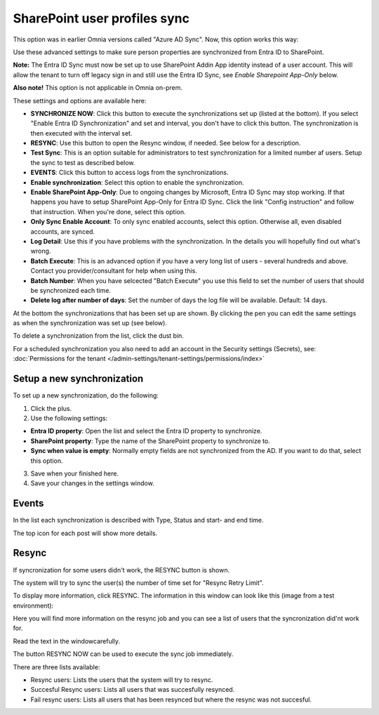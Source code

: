 SharePoint user profiles sync
==============================================

This option was in earlier Omnia versions called "Azure AD Sync". Now, this option works this way:

Use these advanced settings to make sure person properties are synchronized from Entra ID to SharePoint. 

**Note:** The Entra ID Sync must now be set up to use SharePoint Addin App identity instead of a user account. This will allow the tenant to turn off legacy sign in and still use the Entra ID Sync, see *Enable Sharepoint App-Only* below.

**Also note!** This option is not applicable in Omnia on-prem.

These settings and options are available here:

.. image:: sharepoint-user-profiles-sync-v76.png

+ **SYNCHRONIZE NOW**: Click this button to execute the synchronizations set up (listed at the bottom). If you select "Enable Entra ID Synchronization" and set and interval, you don't have to click this button. The synchronization is then executed with the interval set.
+ **RESYNC**: Use this button to open the Resync window, if needed. See below for a description.
+ **Test Sync**: This is an option suitable for administrators to test synchronization for a limited number af users. Setup the sync to test as described below.
+ **EVENTS**: Click this button to access logs from the synchronizations. 
+ **Enable synchronization**: Select this option to enable the synchronization.
+ **Enable SharePoint App-Only**: Due to ongoing changes by Microsoft, Entra ID Sync may stop working. If that happens you have to setup SharePoint App-Only for Entra ID Sync. Click the link "Config instruction" and follow that instruction. When you're done, select this option.
+ **Only Sync Enable Account**: To only sync enabled accounts, select this option. Otherwise all, even disabled accounts, are synced.
+ **Log Detail**: Use this if you have problems with the synchronization. In the details you will hopefully find out what's wrong. 
+ **Batch Execute**: This is an advanced option if you have a very long list of users - several hundreds and above. Contact you provider/consultant for help when using this.
+ **Batch Number**: When you have selcected "Batch Execute" you use this field to set the number of users that should be synchronized each time.
+ **Delete log after number of days**: Set the number of days the log file will be available. Default: 14 days.

At the bottom the synchronizations that has been set up are shown. By clicking the pen you can edit the same settings as when the synchronization was set up (see below).

To delete a synchronization from the list, click the dust bin.

For a scheduled synchronization you also need to add an account in the Security settings (Secrets), see: :doc:`Permissions for the tenant </admin-settings/tenant-settings/permissions/index>`

Setup a new synchronization
*****************************
To set up a new synchronization, do the following:

1. Click the plus.
2. Use the following settings:

.. image:: azure-ad-settings-v76.png

+ **Entra ID property**: Open the list and select the Entra ID property to synchronize.
+ **SharePoint property**: Type the name of the SharePoint property to synchronize to.
+ **Sync when value is empty**: Normally empty fields are not synchronized from the AD. If you want to do that, select this option.

3. Save when your finished here.
4. Save your changes in the settings window.

Events
********
In the list each synchronization is described with Type, Status and start- and end time. 

.. image:: azure-ad-settings-events-v76.png

The top icon for each post will show more details. 

Resync
*******
If syncronization for some users didn't work, the RESYNC button is shown.

The system will try to sync the user(s) the number of time set for "Resync Retry Limit".  

To display more information, click RESYNC. The information in this window can look like this (image from a test environment):

.. image:: azure-ad-settings-resync-v76.png

Here you will find more information on the resync job and you can see a list of users that the syncronization did'nt work for.

Read the text in the windowcarefully.

The button RESYNC NOW can be used to execute the sync job immediately. 

There are three lists available:

+ Resync users: Lists the users that the system will try to resync.
+ Succesful Resync users: Lists all users that was succesfully resynced.
+ Fail resync users: Lists all users that has been resynced but where the resync was not succesful.

